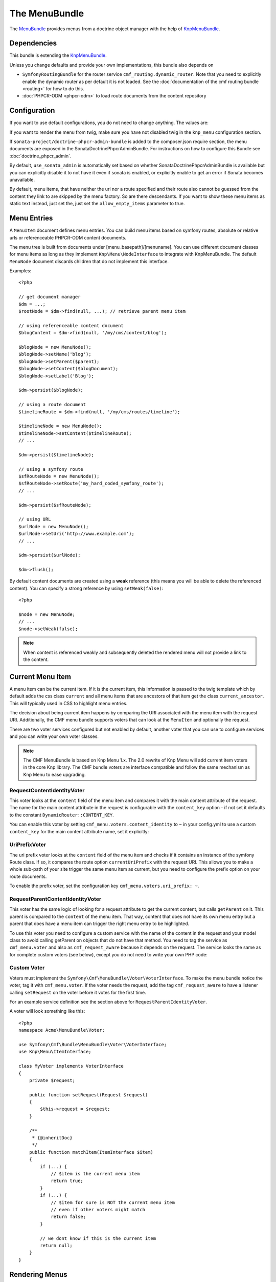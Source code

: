 The MenuBundle
==============

The `MenuBundle`_ provides menus from a doctrine object manager with the help
of `KnpMenuBundle`_.

.. index:: MenuBundle

Dependencies
------------

This bundle is extending the `KnpMenuBundle`_.

Unless you change defaults and provide your own implementations, this bundle
also depends on

* ``SymfonyRoutingBundle`` for the router service
  ``cmf_routing.dynamic_router``.  Note that you need to explicitly
  enable the dynamic router as per default it is not loaded.  See the
  :doc:`documentation of the cmf routing bundle <routing>` for how to do this.
* :doc:`PHPCR-ODM <phpcr-odm>` to load route documents from the content repository

Configuration
-------------

If you want to use default configurations, you do not need to change anything.
The values are:

.. configuration-block::

    .. code-block:: yaml

        cmf_menu:
            menu_basepath:        /cms/menu
            document_manager_name: default
            admin_class:          ~
            document_class:       ~
            content_url_generator:  router
            route_name:           ~ # cmf routes are created by content instead of name
            content_basepath:     ~ # defaults to cmf_core.content_basepath
            allow_empty_items:    ~ # defaults to false
            voters:
                uri_prefix:       false # enable the UriPrefixVoter for current menu item
                content_identity: not set # enable the RequestContentIdentityVoter
                    content_key:  not set # override DynamicRouter::CONTENT_KEY
            use_sonata_admin:     auto # use true/false to force using / not using sonata admin
            multilang:            # the whole multilang section is optional
                use_sonata_admin:     auto # use true/false to force using / not using sonata admin
                admin_class:          ~
                document_class:       ~
                locales:              [] # if you use multilang, you have to define at least one locale

If you want to render the menu from twig, make sure you have not disabled twig
in the ``knp_menu`` configuration section.

If ``sonata-project/doctrine-phpcr-admin-bundle`` is added to the
composer.json require section, the menu documents are exposed in the
SonataDoctrinePhpcrAdminBundle.  For instructions on how to configure this
Bundle see :doc:`doctrine_phpcr_admin`.

By default, ``use_sonata_admin`` is automatically set based on whether
SonataDoctrinePhpcrAdminBundle is available but you can explicitly disable it
to not have it even if sonata is enabled, or explicitly enable to get an error
if Sonata becomes unavailable.

By default, menu items, that have neither the uri nor a route specified 
and their route also cannot be guessed from the content they link to are
skipped by the menu factory. So are there descendants. If you want to show 
these menu items as static text instead, just set  the, just set the ``allow_empty_items`` 
parameter to true. 

Menu Entries
------------

A ``MenuItem`` document defines menu entries. You can build menu items based
on symfony routes, absolute or relative urls or referenceable PHPCR-ODM
content documents.

The menu tree is built from documents under [menu_basepath]/[menuname]. You
can use different document classes for menu items as long as they implement
``Knp\Menu\NodeInterface`` to integrate with KnpMenuBundle. The default
``MenuNode`` document discards children that do not implement this interface.

Examples::

    <?php

    // get document manager
    $dm = ...;
    $rootNode = $dm->find(null, ...); // retrieve parent menu item

    // using referenceable content document
    $blogContent = $dm->find(null, '/my/cms/content/blog');

    $blogNode = new MenuNode();
    $blogNode->setName('blog');
    $blogNode->setParent($parent);
    $blogNode->setContent($blogDocument);
    $blogNode->setLabel('Blog');

    $dm->persist($blogNode);

    // using a route document
    $timelineRoute = $dm->find(null, '/my/cms/routes/timeline');

    $timelineNode = new MenuNode();
    $timelineNode->setContent($timelineRoute);
    // ...

    $dm->persist($timelineNode);

    // using a symfony route
    $sfRouteNode = new MenuNode();
    $sfRouteNode->setRoute('my_hard_coded_symfony_route');
    // ...

    $dm->persist($sfRouteNode);

    // using URL
    $urlNode = new MenuNode();
    $urlNode->setUri('http://www.example.com');
    // ...

    $dm->persist($urlNode);

    $dm->flush();

By default content documents are created using a **weak** reference (this
means you will be able to delete the referenced content). You can specify a
strong reference by using ``setWeak(false)``::

    <?php

    $node = new MenuNode;
    // ...
    $node->setWeak(false);

.. note::

    When content is referenced weakly and subsequently deleted the rendered
    menu will not provide a link to the content.

Current Menu Item
-----------------

A menu item can be the current item. If it is the current item, this
information is passed to the twig template which by default adds the css class
``current`` and all menu items that are ancestors of that item get the class
``current_ancestor``. This will typically used in CSS to highlight menu
entries.

The decision about being current item happens by comparing the URI associated
with the menu item with the request URI. Additionally, the CMF menu bundle
supports voters that can look at the ``MenuItem`` and optionally the request.

There are two voter services configured but not enabled by default, another
voter that you can use to configure services and you can write your own voter
classes.

.. note::

    The CMF MenuBundle is based on Knp Menu 1.x. The 2.0 rewrite of Knp Menu
    will add current item voters in the core Knp library.  The CMF bundle
    voters are interface compatible and follow the same mechanism as Knp Menu
    to ease upgrading.

RequestContentIdentityVoter
~~~~~~~~~~~~~~~~~~~~~~~~~~~

This voter looks at the ``content`` field of the menu item and compares it
with the main content attribute of the request. The name for the main content
attribute in the request is configurable with the ``content_key`` option - if
not set it defaults to the constant ``DynamicRouter::CONTENT_KEY``.

You can enable this voter by setting
``cmf_menu.voters.content_identity`` to ``~`` in your config.yml to
use a custom ``content_key`` for the main content attribute name, set it
explicitly:

.. configuration-block::

    .. code-block:: yaml

        cmf_menu:
            voters:
                content_identity:
                    content_key: myKey

    .. code-block:: xml

        <container xmlns="http://symfony.com/schema/dic/services">
            <config xmlns="http://cmf.symfony.com/schema/dic/menu">
                <voter>
                    <content-identity>
                        <content-key>myKey</content-key>
                    </content-identity>
                </voter>
            </config>
        </container>

    .. code-block:: php

        $container->loadFromExtension('cmf_menu', array(
            'voters' => array(
                'content_identity' => array(
                    'content_key' => 'myKey',
                ),
            ),
        ));

UriPrefixVoter
~~~~~~~~~~~~~~

The uri prefix voter looks at the ``content`` field of the menu item and
checks if it contains an instance of the symfony Route class. If so, it
compares the route option ``currentUriPrefix`` with the request URI. This
allows you to make a whole sub-path of your site trigger the same menu item as
current, but you need to configure the prefix option on your route documents.

To enable the prefix voter, set the configuration key
``cmf_menu.voters.uri_prefix: ~``.

RequestParentContentIdentityVoter
~~~~~~~~~~~~~~~~~~~~~~~~~~~~~~~~~

This voter has the same logic of looking for a request attribute to get the
current content, but calls ``getParent`` on it. This parent is compared to the
``content`` of the menu item. That way, content that does not have its own
menu entry but a parent that does have a menu item can trigger the right menu
entry to be highlighted.

To use this voter you need to configure a custom service with the name of the
content in the request and your model class to avoid calling getParent on
objects that do not have that method.  You need to tag the service as
``cmf_menu.voter`` and also as ``cmf_request_aware`` because it
depends on the request. The service looks the same as for complete custom
voters (see below), except you do not need to write your own PHP code:

.. configuration-block::

    .. code-block:: yaml

        services:
            my_bundle.menu_voter.parent:
                class: Symfony\Cmf\Bundle\MenuBundle\Voter\RequestParentContentIdentityVoter
                arguments:
                    - mainContent
                    - %my_bundle.my_model_class%
                tags:
                    - { name: "cmf_menu.voter" }
                    - { name: "cmf_request_aware" }

    .. code-block:: xml

        <service id="my_bundle.menu_voter.parent"
                 class="Symfony\Cmf\Bundle\MenuBundle\Voter\RequestParentContentIdentityVoter">
            <argument>mainContent</argument>
            <argument>%my_bundle.my_model_class%</argument>
            <tag name="cmf_menu.voter"/>
            <tag name="cmf_request_aware"/>
        </service>

    .. code-block:: php

        $definition = new Definition(
            'Symfony\Cmf\Bundle\MenuBundle\Voter\RequestParentContentIdentityVoter',
            array('mainContent', '%my_bundle.my_model_class%')
        ));
        $definition->addTag('cmf_menu.voter');
        $definition->addTag('cmf_request_aware');
        $container->setDefinition('my_bundle.menu_voter.parent', $definition);


Custom Voter
~~~~~~~~~~~~

Voters must implement the ``Symfony\Cmf\MenuBundle\Voter\VoterInterface``.  To
make the menu bundle notice the voter, tag it with ``cmf_menu.voter``.
If the voter needs the request, add the tag ``cmf_request_aware`` to have a
listener calling ``setRequest`` on the voter before it votes for the first
time.

For an example service definition see the section above for
``RequestParentIdentityVoter``.

A voter will look something like this::

    <?php
    namespace Acme\MenuBundle\Voter;

    use Symfony\Cmf\Bundle\MenuBundle\Voter\VoterInterface;
    use Knp\Menu\ItemInterface;

    class MyVoter implements VoterInterface
    {
        private $request;

        public function setRequest(Request $request)
        {
            $this->request = $request;
        }

        /**
         * {@inheritDoc}
         */
        public function matchItem(ItemInterface $item)
        {
            if (...) {
                // $item is the current menu item
                return true;
            }
            if (...) {
                // $item for sure is NOT the current menu item
                // even if other voters might match
                return false;
            }

            // we dont know if this is the current item
            return null;
        }
    }

Rendering Menus
---------------

Adjust your twig template to load the menu.

.. code-block:: jinja

    {{ knp_menu_render('simple') }}

The menu name is the name of the node under ``menu_basepath``. For example if
your repository stores the menu nodes under ``/cms/menu`` , rendering "main"
would mean to render the menu that is at ``/cms/menu/main``

How to use Non-Default Other Components
---------------------------------------

If you use the cmf menu with PHPCR-ODM, you just need to store Route documents
under ``menu_basepath``. If you use a different object manager, you need to
make sure that the menu root document is found with::

    $dm->find($menu_document_class, $menu_basepath . $menu_name)

The route document must implement ``Knp\Menu\NodeInterface`` - see
``MenuNode`` document for an example. You probably need to specify
menu_document_class too, as only PHPCR-ODM can determine the document from the
database content.

If you use the cmf menu with the DynamicRouter, you need no route name as the
menu document just needs to provide a field content_key in the options.  If
you want to use a different service to generate URLs, you need to make sure
your menu entries provide information in your selected content_key that the
url generator can use to generate the url. Depending on your generator, you
might need to specify a route_name too.

Note that if you just want to generate normal symfony routes with a menu that
is in the database, you can pass the core router service as
content_url_generator, make sure the content_key never matches and make your
menu documents provide the route name and eventual routeParameters.

.. _`MenuBundle`: https://github.com/symfony-cmf/MenuBundle#readme
.. _`KnpMenuBundle`: https://github.com/knplabs/KnpMenuBundle
